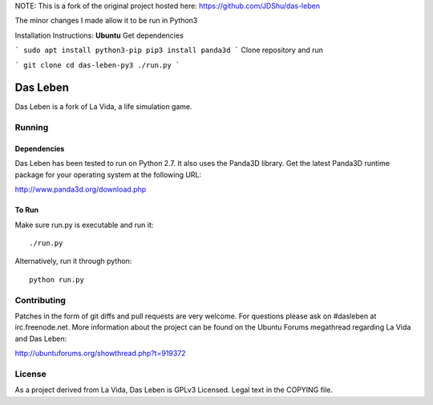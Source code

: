 NOTE: This is a fork of the original project hosted here: https://github.com/JDShu/das-leben

The minor changes I made allow it to be run in Python3

Installation Instructions:
**Ubuntu**
Get dependencies

```
sudo apt install python3-pip
pip3 install panda3d
```
Clone repository and run

```
git clone 
cd das-leben-py3
./run.py
```

---------
Das Leben
---------

Das Leben is a fork of La Vida, a life simulation game.

Running
-------

Dependencies
............

Das Leben has been tested to run on Python 2.7. It also uses the Panda3D
library. Get the latest Panda3D runtime package for your operating system
at the following URL:

http://www.panda3d.org/download.php

To Run
......

Make sure run.py is executable and run it:

::

    ./run.py

Alternatively, run it through python:

::

    python run.py

Contributing
------------

Patches in the form of git diffs and pull requests are very welcome. For
questions please ask on #dasleben at irc.freenode.net. More information 
about the project can be found on the Ubuntu Forums megathread regarding
La Vida and Das Leben: 

http://ubuntuforums.org/showthread.php?t=919372

License
-------

As a project derived from La Vida, Das Leben is GPLv3 Licensed. Legal text
in the COPYING file.
